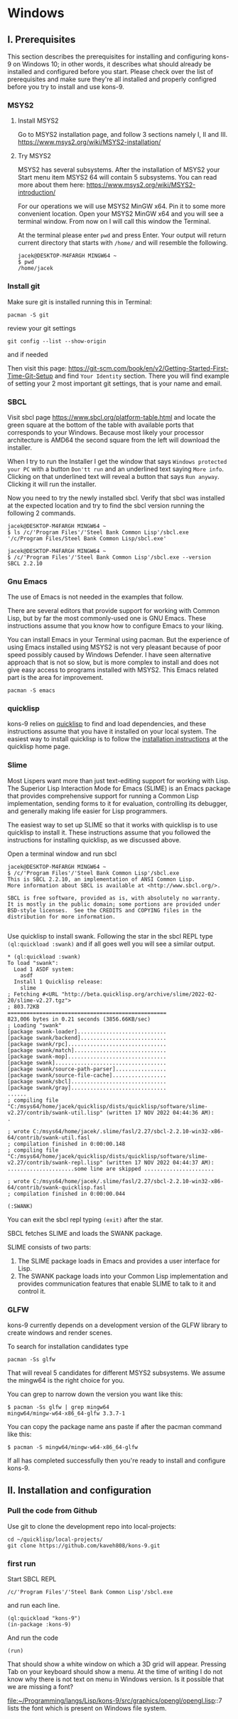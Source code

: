 * Windows
** I. Prerequisites

This section describes the prerequisites for installing and configuring kons-9
on Windows 10; in other words, it describes what should already be installed
and configured before you start. Please check over the list of prerequisites and
make sure they're all installed and properly configred before you try to install
and use kons-9.

*** MSYS2

**** Install MSYS2
Go to MSYS2 installation page, and follow 3 sections namely I, II and III.
https://www.msys2.org/wiki/MSYS2-installation/

**** Try MSYS2
MSYS2 has several subsystems. After the installation of MSYS2 your Start menu
item MSYS2 64 will contain 5 subsystems. You can read more about them here:
https://www.msys2.org/wiki/MSYS2-introduction/

For our operations we will use MSYS2 MinGW x64. Pin it to some more convenient
location. Open your MSYS2 MinGW x64 and you will see a terminal window. From
now on I will call this window the Terminal.

At the terminal please enter ~pwd~ and press Enter. Your output will return
current directory that starts with ~/home/~ and will resemble the following.

#+begin_example
jacek@DESKTOP-M4FARGH MINGW64 ~
$ pwd
/home/jacek
#+end_example

*** Install git
Make sure git is installed running this in Terminal:

#+begin_example
pacman -S git
#+end_example

review your git settings
#+begin_example
git config --list --show-origin
#+end_example

and if needed

Then visit this page:
https://git-scm.com/book/en/v2/Getting-Started-First-Time-Git-Setup
and find ~Your Identity~ section. There you will find example of setting your 2
most important git settings, that is your name and email.

*** SBCL
Visit sbcl page
https://www.sbcl.org/platform-table.html
and locate the green square at the bottom of the table with available ports that
corresponds to your Windows. Because most likely your processor architecture is
AMD64 the second square from the left will download the installer.

When I try to run the Installer I get the window that says
~Windows protected your PC~ with a button ~Don'tt run~ and an underlined text
saying ~More info~. Clicking on that underlined text will reveal a button that
says ~Run anyway~. Clicking it will run the installer.


Now you need to try the newly installed sbcl. Verify that sbcl was installed at
the expected location and try to find the sbcl version running the following
2 commands.

#+begin_example
jacek@DESKTOP-M4FARGH MINGW64 ~
$ ls /c/'Program Files'/'Steel Bank Common Lisp'/sbcl.exe
'/c/Program Files/Steel Bank Common Lisp/sbcl.exe'

jacek@DESKTOP-M4FARGH MINGW64 ~
$ /c/'Program Files'/'Steel Bank Common Lisp'/sbcl.exe --version
SBCL 2.2.10
#+end_example


*** Gnu Emacs
The use of Emacs is not needed in the examples that follow.

There are several editors that provide support for working with Common Lisp, but
by far the most commonly-used one is GNU Emacs. These instructions assume that
you know how to configure Emacs to your liking.

You can install Emacs in your Terminal using pacman. But the experience of using
Emacs installed using MSYS2 is not very pleasant because of poor speed possibly
caused by Windows Defender. I have seen alternative approach that is not so slow,
but is more complex to install and does not give easy access to programs
installed  with MSYS2. This Emacs related part is the area for improvement.

#+begin_example
pacman -S emacs
#+end_example

*** quicklisp
kons-9 relies on [[https://www.quicklisp.org/beta/][quicklisp]] to find and load dependencies, and these instructions
assume that you have it installed on your local system. The easiest way to
install quicklisp is to follow the [[https://www.quicklisp.org/beta/#installation][installation instructions]] at the quicklisp
home page.


*** Slime
Most Lispers want more than just text-editing support for working with Lisp. The
Superior Lisp Interaction Mode for Emacs (SLIME) is an Emacs package that
provides comprehensive support for running a Common Lisp implementation, sending
forms to it for evaluation, controlling its debugger, and generally making life
easier for Lisp programmers.

The easiest way to set up SLIME so that it works with quicklisp is to use
quicklisp to install it. These instructions assume that you followed the
instructions for installing quicklisp, as we discussed above.

Open a terminal window and run sbcl

#+begin_example
jacek@DESKTOP-M4FARGH MINGW64 ~
$ /c/'Program Files'/'Steel Bank Common Lisp'/sbcl.exe
This is SBCL 2.2.10, an implementation of ANSI Common Lisp.
More information about SBCL is available at <http://www.sbcl.org/>.

SBCL is free software, provided as is, with absolutely no warranty.
It is mostly in the public domain; some portions are provided under
BSD-style licenses.  See the CREDITS and COPYING files in the
distribution for more information.

#+end_example

Use quicklisp to install swank. Following the star in the sbcl REPL
type ~(ql:quickload :swank)~ and if all goes well you will see a similar output.


#+begin_example
,* (ql:quickload :swank)
To load "swank":
  Load 1 ASDF system:
    asdf
  Install 1 Quicklisp release:
    slime
; Fetching #<URL "http://beta.quicklisp.org/archive/slime/2022-02-20/slime-v2.27.tgz">
; 803.72KB
==================================================
823,006 bytes in 0.21 seconds (3856.66KB/sec)
; Loading "swank"
[package swank-loader]............................
[package swank/backend]...........................
[package swank/rpc]...............................
[package swank/match].............................
[package swank-mop]...............................
[package swank]...................................
[package swank/source-path-parser]................
[package swank/source-file-cache].................
[package swank/sbcl]..............................
[package swank/gray]..............................
......
; compiling file "C:/msys64/home/jacek/quicklisp/dists/quicklisp/software/slime-v2.27/contrib/swank-util.lisp" (written 17 NOV 2022 04:44:36 AM):
.

; wrote C:/msys64/home/jacek/.slime/fasl/2.27/sbcl-2.2.10-win32-x86-64/contrib/swank-util.fasl
; compilation finished in 0:00:00.148
; compiling file "C:/msys64/home/jacek/quicklisp/dists/quicklisp/software/slime-v2.27/contrib/swank-repl.lisp" (written 17 NOV 2022 04:44:37 AM):
.....................some line are skipped ......................

; wrote C:/msys64/home/jacek/.slime/fasl/2.27/sbcl-2.2.10-win32-x86-64/contrib/swank-quicklisp.fasl
; compilation finished in 0:00:00.044

(:SWANK)
#+end_example

You can exit the sbcl repl typing ~(exit)~ after the star.

SBCL fetches SLIME and loads the SWANK package.

SLIME consists of two parts:

1. The SLIME package loads in Emacs and provides a user interface for Lisp.
2. The SWANK package loads into your Common Lisp implementation and provides communication features that enable SLIME to talk to it and control it.


*** GLFW
kons-9 currently depends on a development version of the GLFW library to create
windows and render scenes.

To search for installation candidates type

#+begin_example
pacman -Ss glfw
#+end_example

That will reveal 5 candidates for different MSYS2 subsystems. We assume the
mingw64 is the right choice for you.

You can grep to narrow down the version you want like this:

#+begin_example
$ pacman -Ss glfw | grep mingw64
mingw64/mingw-w64-x86_64-glfw 3.3.7-1
#+end_example

You can copy the package name ans paste if after the pacman command like this:
#+begin_example
$ pacman -S mingw64/mingw-w64-x86_64-glfw
#+end_example

If all has completed successfully then you're ready to install
and configure kons-9.

** II. Installation and configuration

*** Pull the code from Github
Use git to clone the development repo into local-projects:

#+begin_example
cd ~/quicklisp/local-projects/
git clone https://github.com/kaveh808/kons-9.git
#+end_example

*** first run
Start SBCL REPL

#+begin_example
/c/'Program Files'/'Steel Bank Common Lisp'/sbcl.exe
#+end_example

and run each line.

#+begin_example
(ql:quickload "kons-9")
(in-package :kons-9)
#+end_example

And run the code
#+begin_example
(run)
#+end_example

That should show a white window on which a 3D grid will appear. Pressing Tab on
your keyboard should show a menu. At the time of writing I do not know why there
is not text on menu in Windows version. Is it possible that we are missing a font?

file:~/Programming/langs/Lisp/kons-9/src/graphics/opengl/opengl.lisp::7
lists the font which is present on Windows file system.
